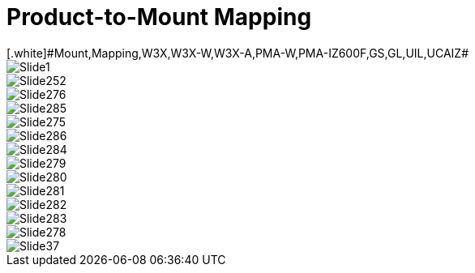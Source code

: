= Product-to-Mount Mapping
// This "invisible" text helps lunr search put this page
// at the top of the results list when searching
// for a specific product name
[.white]#Mount,Mapping,W3X,W3X-W,W3X-A,PMA-W,PMA-IZ600F,GS,GL,UIL,UCAIZ#

ifndef::imagesdir[:imagesdir: ../../images]

image::Slide1.jpg[]


image::Slide252.jpg[]


image::Slide276.jpg[]


image::Slide285.jpg[]


image::Slide275.jpg[]


image::Slide286.jpg[]


image::Slide284.jpg[]


image::Slide279.jpg[]


image::Slide280.jpg[]


image::Slide281.jpg[]


image::Slide282.jpg[]


image::Slide283.jpg[]


image::Slide278.jpg[]


image::Slide37.jpg[]

